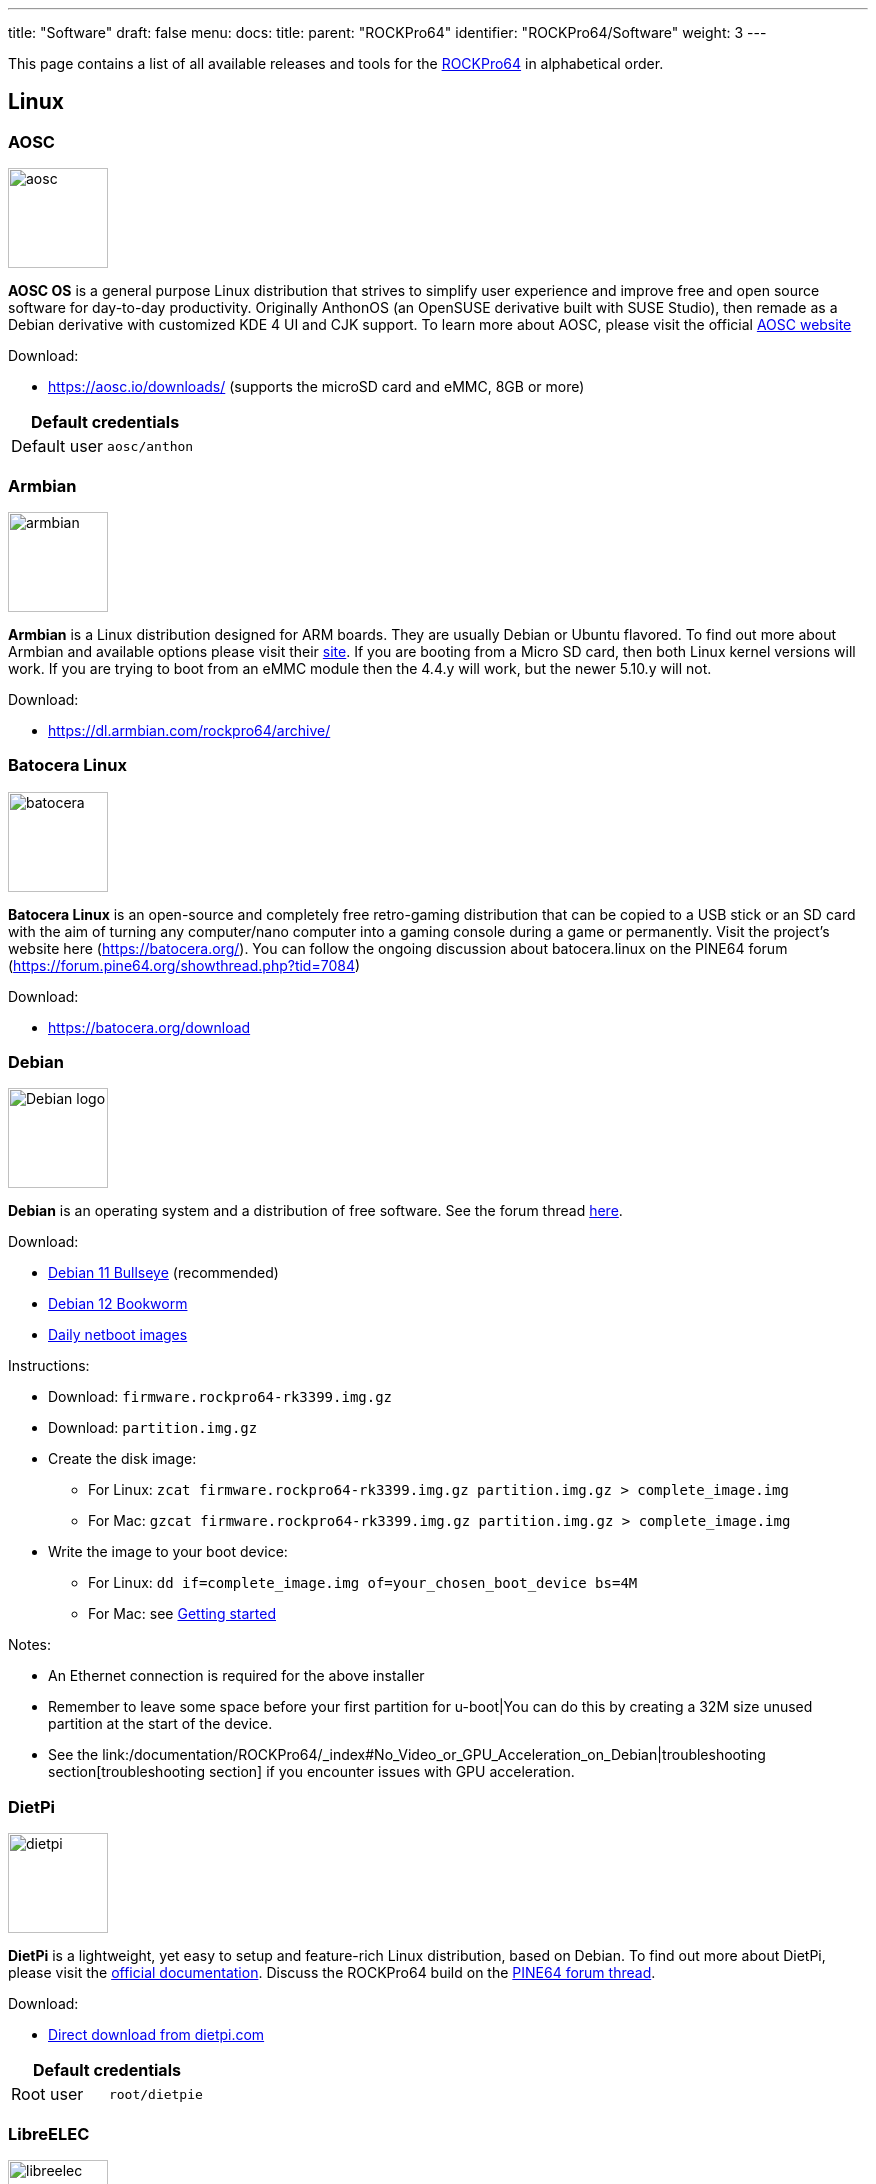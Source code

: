 ---
title: "Software"
draft: false
menu:
  docs:
    title:
    parent: "ROCKPro64"
    identifier: "ROCKPro64/Software"
    weight: 3
---

This page contains a list of all available releases and tools for the link:/documentation/ROCKPro64/_index[ROCKPro64] in alphabetical order.

== Linux

=== AOSC
image:/documentation/images/aosc.png[width=100]

*AOSC OS* is a general purpose Linux distribution that strives to simplify user experience and improve free and open source software for day-to-day productivity. Originally AnthonOS (an OpenSUSE derivative built with SUSE Studio), then remade as a Debian derivative with customized KDE 4 UI and CJK support. To learn more about AOSC, please visit the official https://aosc.io/[AOSC website]

Download:

* https://aosc.io/downloads/ (supports the microSD card and eMMC, 8GB or more)

|===
2+| Default credentials

|Default user
| `aosc/anthon`
|===

=== Armbian

image:/documentation/images/armbian.png[width=100]

*Armbian* is a Linux distribution designed for ARM boards. They are usually Debian or Ubuntu flavored. To find out more about Armbian and available options please visit their https://www.armbian.com/rockpro64/[site]. If you are booting from a Micro SD card, then both Linux kernel versions will work. If you are trying to boot from an eMMC module then the 4.4.y will work, but the newer 5.10.y will not.

Download:

* https://dl.armbian.com/rockpro64/archive/

=== Batocera Linux

image:/documentation/images/batocera.png[width=100]

*Batocera Linux* is an open-source and completely free retro-gaming distribution that can be copied to a USB stick or an SD card with the aim of turning any computer/nano computer into a gaming console during a game or permanently. Visit the project's website here (https://batocera.org/). You can follow the ongoing discussion about batocera.linux on the PINE64 forum (https://forum.pine64.org/showthread.php?tid=7084)

Download:

* https://batocera.org/download

=== Debian

image:/documentation/images/Debian-logo.png[width=100]

*Debian* is an operating system and a distribution of free software. See the forum thread https://forum.pine64.org/showthread.php?tid=9744[here].

Download:

* https://deb.debian.org/debian/dists/bullseye/main/installer-arm64/current/images/netboot/SD-card-images/[Debian 11 Bullseye] (recommended)
* https://deb.debian.org/debian/dists/bookworm/main/installer-arm64/current/images/netboot/SD-card-images/[Debian 12 Bookworm]
* https://d-i.debian.org/daily-images/arm64/[Daily netboot images]

Instructions:

* Download: `firmware.rockpro64-rk3399.img.gz`
* Download: `partition.img.gz`
* Create the disk image:
** For Linux: `zcat firmware.rockpro64-rk3399.img.gz partition.img.gz > complete_image.img`
** For Mac: `gzcat firmware.rockpro64-rk3399.img.gz partition.img.gz > complete_image.img`
* Write the image to your boot device:
** For Linux: `dd if=complete_image.img of=your_chosen_boot_device bs=4M`
** For Mac: see link:/documentation/General/Getting_started[Getting started]

Notes:

* An Ethernet connection is required for the above installer
* Remember to leave some space before your first partition for u-boot|You can do this by creating a 32M size unused partition at the start of the device.
* See the link:/documentation/ROCKPro64/_index#No_Video_or_GPU_Acceleration_on_Debian|troubleshooting section[troubleshooting section] if you encounter issues with GPU acceleration.

=== DietPi

image:/documentation/images/dietpi.png[width=100]

*DietPi* is a lightweight, yet easy to setup and feature-rich Linux distribution, based on Debian. To find out more about DietPi, please visit the https://dietpi.com/docs/[official documentation]. Discuss the ROCKPro64 build on the https://forum.pine64.org/showthread.php?tid=12532[PINE64 forum thread].

Download:

* https://dietpi.com/downloads/images/DietPi_ROCKPro64-ARMv8-Bullseye.7z[Direct download from dietpi.com]

|===
2+| Default credentials

|Root user
| `root/dietpie`
|===

=== LibreELEC

image:/documentation/images/libreelec.jpg[width=100]
*LibreELEC* is a lightweight 'Just enough OS' Linux distribution purpose-built for Kodi on current and popular mediacentre hardware.

Download:

* https://libreelec.tv/downloads/rockchip/[Official LibreELEC build image] (look for PINE64 RockPro64-LibreELEC-RK3399.arm-x.x.x-rockpro64.img.gz, supports microSD card and the eMMC module of 8GB or more.)

NOTE: Unzip and flash the image to a microSD card or eMMC module, for example using _dd_.

=== Manjaro ARM

image:/documentation/images/Manjaro-logo.svg[width=100]

*Manjaro* is a user-friendly Linux distribution based on the independently developed Arch operating system. To learn more about Manjaro please visit https://forum.manjaro.org/c/arm/releases/102[Manjaro forum].

Download:

* https://github.com/manjaro-arm/rockpro64-images/releases[from Github]

Notes:

* Decompress the image (**unxz**) before flashing, or decompress on the fly while flashing (**xzcat** in a root shell, Etcher, ...)
* A display and keyboard will be required for first boot.
* Initial setup includes: keyboard layout, locale, username, user password, and root password.
* The installer will expand the root partition to use the remaining space on the storage device you've flashed.

=== Nems Linux

image:/documentation/images/nems.jpg[width=100]

*NEMS* stands for _Nagios Enterprise Monitoring Server_ and it is a modern pre-configured, customized and ready-to-deploy Nagios Core image designed to run on low-cost micro computers. To find out more about NEMS on the PINE64 and available tweaks to the installation please visit the https://forum.pine64.org/showthread.php?tid=7306[PINE64 forum thread].

Download:

* https://nemslinux.com/download/nagios-for-pine64.php[Download page] with torrent seed or direct download.

|===
2+| Default credentials

|Default user
| `nemsadmin/nemsadmin`
|===

=== NixOS

image:/documentation/images/NixOS.webp[width=100]

*NixOS* is a Linux distribution built on top of the Nix package manager using declarative configuration to allow reliable system upgrades. More information can be found on the https://nixos.wiki/wiki/NixOS_on_ARM/PINE64_ROCKPro64[NixOS wiki].

Download:

* https://github.com/AshyIsMe/nixos-installer-rockpro64[nixos-installer-rockpro64]

=== OpenMediaVault

image:/documentation/images/omv.png[width=100]

*OpenMediaVault* is the next generation network attached storage (NAS) solution, https://www.openmediavault.org/[click this link to OMV main page] to learn more. Forum thread concerning this release can be found https://forum.pine64.org/showthread.php?tid=6308[here]

Download:
{{Outdated release}}
* Stretch 32bit (armhf): https://github.com/ayufan-rock64/linux-build/releases/download/0.8.3/stretch-openmediavault-rockpro64-0.8.3-1141-armhf.img.xz[Direct download from ayufan's github]
* Stretch 64bit (aarch64): https://github.com/ayufan-rock64/linux-build/releases/download/0.8.3/stretch-openmediavault-rockpro64-0.8.3-1141-arm64.img.xz[Direct download from ayufan's github]

Notes:

* You need to enable root login in OMV WebGUI
* http://omv-extras.org/joomla/index.php/omv-plugins-3/3-stable[OpenMediaVault Plugins]

|===
2+| Default credentials

|TTY and SSH, except OMV
| `rock64/rock64`

|WebGUI Login
| `admin/openmediavault`

|TTY and SSH
| `root/openmediavault`
|===

=== OpenWrt

image:/documentation/images/Openwrt_logo_square.png[width=100]

*OpenWrt* ​is a highly extensible ​GNU/​Linux ​distribution for embedded devices ​(typically wireless routers). Unlike many other distributions for these routers, OpenWrt ​is built from the ground up to be a full-featured, easily modifiable operating system for your router. In practice, this means that you can have all the features you need with none of the bloat, powered by a Linux kernel ​that's more recent than most other distributions.

Download:

* https://openwrt.org/toh/pine64/rockpro64_v2.1

=== postmarketOS

image:/documentation/images/PostmarketOS_logo.png[width=100]

postmarketOS extends https://www.alpinelinux.org/[Alpine Linux] to run on smartphones and other devices.
At the time of writing, the only user interface provided through prebuilt images for the ROCKPro64 is https://plasma-bigscreen.org/[Plasma Bigscreen].

Download:

* https://postmarketos.org/download/

|===
2+| Default credentials

|Default user
| `user/147147`
|===

=== R-Cade

image:/documentation/images/RCadeLogo.jpg[width=100]

Retro Center's *R-Cade*, the 4K Media Center Arcade. https://www.retro-center.com/about-r-cade/[RCade] Features 100+ retro-gaming systems, a lightweight web browser, and full 4K UHD media playback.

Download:

* https://github.com/retro-center/rcade_releases/releases[Direct download from Retro Center's GitHub] (USB, microSD and eMMC boot)

=== Recalbox

image:/documentation/images/RB.png[width=100]

*Recalbox* allows you to re-play a variety of videogame consoles and platforms in your living room, with ease|Visit the project's website here (https://www.recalbox.com/). You can follow the ongoing discussion about Recalbox on the PINE64 forum (https://forum.pine64.org/showthread.php?tid=7194)

Download:
{{Template:Outdated release}}
* https://github.com/mrfixit2001/recalbox_rockpro64/releases[download] release from mrfixit2001 github.

=== Retro Arena

image:/documentation/images/retroarena.png[width=100]

*Retro Arena* community build for microSD and eMMC boot. This is a BETA and therefore is not update-able nor supported, however bugs or issues are appreciated to be identified and shared via the issues tab on our GitHub so that we can address them in the future. The Roshambo Case support is baked in with one major caveat due to kernel limitation: You can power the unit off by the POWER switch and the RESET button works 100% however to power the unit on you will need to manually plug/unplug the power cord. This limitation will not be present in future releases. You can follow the ongoing discussion about Retro Arena on the https://forum.pine64.org/showthread.php?tid=7555[forum]

Download:
{{Outdated release}}
* http://files.pine64.org/os/ROCKPro64/odroidretroarena/TheRA-RP64-BETA-0.8-FINAL.img.gz[Direct download from pine64.org]

=== SkiffOS

image:/documentation/images/SkiffOS-Icon-1.png[width=100]_Minimal_cross-compiled_OS_optimized_for_hosting_distributions_in_Docker_containers._Provides_the_reliability_of_firmware_with_the_ease-of-use of package managers. Uses the http://buildroot.org[Buildroot] cross-compilation tool for support for all Pine64 boards.

Use configuration packages to configure the distribution:

* core/gentoo: Gentoo optimized for Rockpro64
* core/nixos: NixOS arm64

You can also configure the skiff core yaml file to configure multiple distributions to run in parallel.

The boot-up OS can be upgraded independently from the containers.

Download:

* The repository and instructions can be found https://github.com/skiffos/SkiffOS/tree/master/configs/pine64[here].

=== Slackware

image:/documentation/images/slackware.jpg[width=100]

*Slackware* is the world's oldest actively developed Linux distribution, providing a modern user land (applications) and Linux Kernel, within a more classic Unix Operating System environment.

Resources:

* https://docs.slackware.com/slackwarearm:inst[Installation instructions].
* https://www.youtube.com/watch?v=uXAL9jz-yaA&list=PL1XOSJnvang3VLmqke2QbRitKtOD6Rm3t[Installation video guide]

=== slarm64

*slarm64* is an unofficial aarch64 / riscv64 Slackware Linux port. You can follow the ongoing discussion about slarm64 on the RockPro64 on the PINE64 forum (https://forum.pine64.org/showthread.php?tid=6823) or this forum thread for more general slarm64 information: https://www.linuxquestions.org/questions/slackware-arm-108/slarm64-aarch64-unofficial-slackware-4175613287/.

Downloads:

* http://dl.fail.pp.ua/slackware/images/rockpro64/[download] (supports microSD card, look for slarm64-current-aarch64-xfce-rockpro64-x.xx.x-build-xxxxxxxx.img.zst)

|===
2+| Default credentials

|Root user
| `root/password`
|===

Flashing the distribution to the eMMC:

* Flash the image to micro SD, power up the board with micro SD and login
* Copy the image file to micro SD by using SFTP. The image file must have the _.img_ file extension.
* After finish copy the file, power off the board and add eMMC module to the board
* Boot the board, run below command for flashing to eMMC module
* Run `dd if=[image file] of=/dev/mmcblkX bs=10M` (example: _sudo dd if=slack-current-aarch64-xfce_29Sep18-4.4.162-rockpro64-build-20181126.img of=/dev/mmcblkX bs=10M_)
* then edit these two files in eMMC module:
** `mount /dev/mmcblk1p1 /media`
** `echo "rootdev=/dev/mmcblk1p1" >> /media/boot/uEnv.txt`
** `sed -i 's:mmcblk0p1:mmcblk1p1:' /media/etc/fstab`
* After that, power off the board and remove the microSD card. Then boot with only the eMMC module.

=== Twister OS

image:/documentation/images/Twister_OS.png[width=100]

*Twister OS* brings a desktop computing experience for SBCs, right out-of-the-box. Including themes, applications, tools, and optimizations to get the most out of your SBC. For more information on Twister OS, please visit the https://twisteros.com/[official site]. You can follow the ongoing discussion about Twister OS on the PINE64 forum (https://forum.pine64.org/showthread.php?tid=12192).

Download:

* https://twisteros.com/twisterarmbian.html[Twister OS Armbian-Reforged XFCE Desktop image] (2.8GB, supports the microSD card and eMMC modules with 16GB and more)

NOTE: After flashing image with Etcher, edit /boot/armbianEnv.txt, replace the dtb name with rk3399-rockpro64.dtb.

|===
2+| Default credentials

|Default user
| `pi/raspberry`
|===

=== Void Linux

*Void Linux* is a general purpose operating system, based on the monolithic Linux kernel. The official guide can be found at https://docs.voidlinux.org/installation/guides/arm-devices/index.html[Guide]. At this time there are no RockPro64 images available.

The following creates a bootable image from an existing Void Linux installation:

* `xbps-insall -Syu` to update the xbps installation of the installation
* create ROCKPro64 image with the _void-mklive_ software (from github.com):
** create a rootfs via _mkrootfs.sh_: `sh mkrootfs.sh -o void-aarch64-muls-ROOTFS-yyyymmdd.tar.xz`
** `sh mkplatformfs.sh rockpro64 void-aarch64-muls-ROOTFS-yyyymmdd.tar.xz`
** `sh mkimage.sh -s 7GiB void-rockpro64-PLATFORMFS-yyyymmdd.tar.xz`
* write image to sdcard or eMMC: `dd if=*IMAGE-FILENAME* of=*DEVICENAME* bs=2M`
* If _mkplatformfs.sh_ errors with _ROCKPro64 not supported_, install _xbps-src_ from https://github.com/void-linux/void-packages and build the ROCKPro64 package.
* Tip:  write a new U-Boot to the image if you see on the serial console the boot-up stalls:
** get the two U-Boot files from https://pkgs.org/download/u-boot-rockpro64[pkgs.org], the aarch64 files:
** `dd if=idbloader.img of=DEVICENAME seek=64`
** `dd if=u-boot.itb of=DEVICENAME seek=16384`

|===
2+| Default credentials

|Default user
| `voidlinux/voidlinux`
|===

== BSD Images

=== FreeBSD
image:/documentation/images/Freebsd_Logo.png[width=100]

*FreeBSD* is an operating system used to power modern servers, desktops, and embedded platforms. The https://wiki.freebsd.org/arm/RockChip#RockPro64[RockChip FreeBSD page] has instructions for installing FreeBSD. Version 13.0 and greater include prebuilt images.

Download:

* Images for various FreeBSD releases can be found https://www.freebsd.org/where/[here]

|===
2+| Default credentials

|SSH user (enabled by default)
| `freebsd/freebsd`

|Root user
| `root/root`
|===

Notes:

* The wiki has instructions on https://wiki.freebsd.org/arm/RockChip#Fan_Control_on_RockPro64[enabling the PWM cooling fan].

=== NetBSD

image:/documentation/images/netbsd.png[width=100]_*NetBSD*_is_a_free,_fast,_secure,_and_highly_portable_Unix-like_Open_Source_operating_system._To_learn_more_about NetBSD please visit https://www.netbsd.org/[NetBSD main page]

Download:

* https://armbsd.org/[download] latest release build from NetBSD by select 64bit - RockPro64 (size: 339 MB)

|===
2+| Default credentials

|Root user and SSH login
| `root/[none]`
|===

Notes:

* Instructions concerning enabling SSH can be found https://www.netbsd.org/docs/guide/en/chap-boot.html#chap-boot-ssh[here] or the bootable image from armbsd.org can have the MSDOS partition modified to setup SSH using https://man.netbsd.org/creds_msdos.8[this] method.

=== OpenBSD

image:/documentation/images/Puffy_mascot_openbsd.png[width=100]

*OpenBSD* is a security-focused, free and open-source, Unix-like operating system based on the Berkeley Software Distribution. Official instruction to get OpenBSD on ROCKPro64 is https://www.openbsd.org/arm64.html[here], and blogs on installation https://github.com/jasperla/openbsd-rockpro64[is here] and https://bsandro.tech/posts/openbsd-7.1-on-pine64-rockpro64/[here]. Forum discussion is https://forum.pine64.org/forumdisplay.php?fid=109[here].

== Chromium OS

image:/documentation/images/chromium.jpg[width=100]

The *Chromium OS* community build image for microSD card and eMMC module, version beta (R76). To learn more please visit the https://forum.pine64.org/showthread.php?tid=7659[forum].

Download:
{{Outdated release}}
* https://github.com/ayufan-rock64/chromiumos-build/releases/

NOTE: Flash the image to a microSD card or an eMMC module, for example using _dd_.

== Android

image:/documentation/images/Android_logo_2019_(stacked).svg[width=100]

=== Android 9.0.0

*Stock for DD method [eMMC Boot] [20200804]*
* Use 'dd' to write the image to the eMMC module using the USB-to-eMMC adapter module and boot. Using https://www.balena.io/etcher/[Etcher] or another specialized SD writing tool is preferred.
* Please allow 3-5 minutes boot up time on first time for initialization
* Supports new RockPro64 AP6256 Wifi/BT module
* Support Sony IMX214 camera module and works on both MiPi-CSI ports
* This build supports PINE64 7" LCD panel with tablet UI (not Android TV)
* DD image for 8GB eMMC module
** http://files.pine64.org/os/ROCKPro64/android/ROCKPro64_dd_20200804_stock_android_9.0_emmcboot-8GB.img.gz[Direct download from pine64.org]
*** MD5 (GZip file): 7287fd0846616354615c8d3eff6a2a92
*** File Size: 602MB
* DD image for 16GB eMMC module
** http://files.pine64.org/os/ROCKPro64/android/ROCKPro64_dd_20200804_stock_android_9.0_emmcboot-16GB.img.gz[Direct download from pine64.org]
*** MD5 (GZip file): 78352bbf21198d062af8bab2217ee691
*** File Size: 611MB
* DD image for 32GB eMMC module
** http://files.pine64.org/os/ROCKPro64/android/ROCKPro64_dd_20200804_stock_android_9.0_emmcboot-32GB.img.gz[Direct download from pine64.org]
*** MD5 (GZip file): c5c8dce419478f75f85f893ee4808dbd
*** File Size: 624MB
* DD image for 64GB eMMC module
** http://files.pine64.org/os/ROCKPro64/android/ROCKPro64_dd_20200804_stock_android_9.0_emmcboot-64GB.img.gz[Direct download from pine64.org]
*** MD5 (GZip file): aab1cf4d30c4d16e6ce2672f3ecae935
*** File Size: 666MB

*Stock for RK Flash tool [eMMC Boot] [20200804]*
* Please unzip first and then using Android tool to flash in
* The OTG port located at USB type-C connector, needs USB type A to type C cable.
* http://files.pine64.org/os/ROCKPro64/android/ROCKPro64_20200708_stock_android_9.0_emmcboot.img.gz[Direct download from pine64.org]
** MD5 (GZip file): 9ac830527814521e15b009fa2503c9e3
** File Size: 589MB

*Stock for DD method [eMMC Boot] [20200708]
* Use 'dd' to write the image to the eMMC module using the USB-to-eMMC adapter module and boot. Using https://www.balena.io/etcher/[Etcher] or another specialized SD writing tool is preferred.
* Please allow 3-5 minutes boot up time on first time for initialization
* Supports new RockPro64 AP6256 Wifi/BT module
* This build supports PINE64 7" LCD panel with tablet UI (not Android TV)
* DD image for 8GB eMMC module
** http://files.pine64.org/os/ROCKPro64/android/ROCKPro64_dd_20200708_stock_android_9.0_emmcboot-8GB.img.gz[Direct download from pine64.org]
*** MD5 (GZip file): ef5f5a890a9270734e0adee21f006837
*** File Size: 597MB
* DD image for 16GB eMMC module
** http://files.pine64.org/os/ROCKPro64/android/ROCKPro64_dd_20200708_stock_android_9.0_emmcboot-16GB.img.gz[Direct download from pine64.org]
*** MD5 (GZip file): 179bd684a468f800a86f7c658a543bef
*** File Size: 606MB
* DD image for 32GB eMMC module
** http://files.pine64.org/os/ROCKPro64/android/ROCKPro64_dd_20200708_stock_android_9.0_emmcboot-32GB.img.gz[Direct download from pine64.org]
*** MD5 (GZip file): d930b757c4427be07b83c37a9c8494a1
*** File Size: 630MB
* DD image for 64GB eMMC module
** http://files.pine64.org/os/ROCKPro64/android/ROCKPro64_dd_20200708_stock_android_9.0_emmcboot-64GB.img.gz[Direct download from pine64.org]
*** MD5 (GZip file): 09a970d68a10bdb3d6495d55860940e6
*** File Size: 660MB

*Stock for RK Flash tool [eMMC Boot] [20200708]*
* Please unzip first and then using Android tool to flash in
* The OTG port located at USB type-C connector, needs USB type A to type C cable.
* http://files.pine64.org/os/ROCKPro64/android/ROCKPro64_20200708_stock_android_9.0_emmcboot.img.gz[Direct download from pine64.org]
** MD5 (GZip file): 6d060ddd47ebcfd5cfcdbf90ec042c97
** File Size: 589MB

*Stock for DD method [eMMC Boot] [20190427]*
* Use 'dd' to write the image to the eMMC module using the USB-to-eMMC adapter module and boot. Using https://www.balena.io/etcher/[Etcher] or another specialized SD writing tool is preferred.
* Please allow 3-5 minutes boot up time on first time for initialization
* Please ignore "internal problem with your device" popup message if appear on Android boot-up page.
* This build supports PINE64 7" LCD panel with tablet UI (not Android TV)
* DD image for 16GB eMMC module
** http://files.pine64.org/os/ROCKPro64/android/ROCKPro64_dd_20190417_stock_android_9.0_emmcboot-16GB.img.gz[Direct download from pine64.org]
*** MD5 (GZip file): 3BA4C72D81BCFC4C21B3B5D2BCB4F9F7
*** File Size: 609MB
* DD image for 32GB eMMC module
** http://files.pine64.org/os/ROCKPro64/android/ROCKPro64_dd_20190417_stock_android_9.0_emmcboot-32GB.img.gz[Direct download from pine64.org]
*** MD5 (GZip file): 4965CCF50A8F06CEB2E4A6828A21F31C
*** File Size: 627MB
* DD image for 64GB eMMC module
** http://files.pine64.org/os/ROCKPro64/android/ROCKPro64_dd_20190417_stock_android_9.0_emmcboot-64GB.img.gz[Direct download from pine64.org]
*** MD5 (GZip file): 748EC28FE5D5395D33E858C913D744BF
*** File Size: 663MB

*Stock for DD method [microSD Boot] [20190506]*
* DD image to microSD card and boot.
* Use 'dd' to write the image to the eMMC module using the USB-to-eMMC adapter module and boot. Using https://www.balena.io/etcher/[Etcher] or another specialized SD writing tool is preferred.
* Please allow 3-5 minutes boot up time on first time for initialization
* Please ignore "internal problem with your device" popup message if appear on Android boot-up page.
* This build supports PINE64 7" LCD panel with tablet UI (not Android TV)
* DD image for 8GB microSD card
** http://files.pine64.org/os/ROCKPro64/android/ROCKPro64_dd_20190506_stock_android_9.0_sdboot-8GB.img.gz[Direct download from pine64.org]
*** MD5 (GZip file): E1C551E8106E178841E1C3F71432194A
*** File Size: 599MB
* DD image for 16GB microSD card
** http://files.pine64.org/os/ROCKPro64/android/ROCKPro64_dd_20190506_stock_android_9.0_sdboot-16GB.img.gz[Direct download from pine64.org]
*** MD5 (GZip file): 73592FDD5A2F52F08020F16AD99E8C8C
*** File Size: 609MB
* DD image for 32GB microSD card
** http://files.pine64.org/os/ROCKPro64/android/ROCKPro64_dd_20190506_stock_android_9.0_sdboot-32GB.img.gz[Direct download from pine64.org]
*** MD5 (GZip file): 74DE0FE528F210E4DD483B411A71904B
*** File Size: 627MB
* DD image for 64GB microSD card
** http://files.pine64.org/os/ROCKPro64/android/ROCKPro64_dd_20190506_stock_android_9.0_sdboot-64GB.img.gz[Direct download from pine64.org]
*** MD5 (GZip file): D7626BD50443A88AEB9254C88C575284
*** File Size: 663MB

*Stock for RK Flash tool [eMMC Boot] [20190427]*
* Please unzip first and then using Android tool to flash in
* The OTG port located at USB type-C connector, needs USB type A to type C cable.
* Please allow 3-5 minutes boot up time on first time for initialization
* This build supports PINE64 7" LCD panel with tablet UI (not Android TV)
* http://files.pine64.org/os/ROCKPro64/android/ROCKPro64_20190417_stock_android_9.0_emmcboot.img.gz[Direct download from pine64.org]
** MD5 (GZip file): 046BA4A07933120809FBE1B9577B7341
** File Size: 592MB

=== Android 8.1.0

*Stock for DD method [eMMC Boot] [20180828]*
* Use 'dd' to write the image to the eMMC module using the USB-to-eMMC adapter module and boot. Using https://www.balena.io/etcher/[Etcher] or another specialized SD writing tool is preferred.
* Please allow 3-5 minutes boot up time on first time for initialization
* This build supports PINE64 7" LCD panel with tablet UI (not Android TV)
* http://files.pine64.org/os/ROCKPro64/android/ROCKPro64_dd_20180828_stock_android_8.1_emmcboot.img.xz[Direct download from pine64.org]
** MD5 (XZ file): 9AEE21BC1B9DE886DCB0E64FA123988A
** File Size: 414MB

*Stock for DD method [microSD Boot] [20181212]*
* Use 'dd' to write the image to the eMMC module using the USB-to-eMMC adapter module and boot. Using https://www.balena.io/etcher/[Etcher] or another specialized SD writing tool is preferred.
* Please allow 3-5 minutes boot up time on first time for initialization
* This build supports PINE64 7" LCD panel with tablet UI (not Android TV)
* DD image (for 8GB microSD card and above)
* http://files.pine64.org/os/ROCKPro64/android/ROCKPro64_dd_20181212_stock_android_8.1_sdboot.img.xz[Direct download from pine64.org]
** MD5 (XZ file): 5A6BB7FCD7B3F77FCEE99CE462AE7405
** File Size: 616MB

*Stock for RK Flash tool [eMMC Boot] [20180828]*
* Please unzip first and then using Android tool to flash in
* The OTG port located at USB type-C connector, needs USB type A to type C cable.
* Please allow 3-5 minutes boot up time on first time for initialization
* This build supports PINE64 7" LCD panel with tablet UI (not Android TV)
* http://files.pine64.org/os/ROCKPro64/android/ROCKPro64_20180828_stock_android_8.1_emmcboot.img.xz[Direct download from pine64.org]
** MD5 (XZ file): 4DACFE927BB09EE9C56B5232A7F624EE
** File Size: 415MB

=== Android 7.1.2

*Stock for DD method [eMMC Boot] [20180809]*
* Use 'dd' to write the image to the eMMC module using the USB-to-eMMC adapter module and boot. Using https://www.balena.io/etcher/[Etcher] or another specialized SD writing tool is preferred.
* Please allow 3-5 minutes boot up time on first time for initialization
* This build supports PINE64 7" LCD panel with tablet UI (not Android TV)
* http://files.pine64.org/os/ROCKPro64/android/ROCKPro64_dd_20180809_stock_android_7.1_emmcboot.img.gz[Direct download from pine64.org]
** MD5 (XZ file): 00F194017557017C2588724686E90CEA
** File Size: 498MB

*Stock for RK Flash tool [eMMC Boot] [20180809]*
* Please unzip first and then using Android tool to flash in
* The OTG port located at USB type-C connector, needs USB type A to type C cable.
* Please allow 3-5 minutes boot up time on first time for initialization
* This build supports PINE64 7" LCD panel with tablet UI (not Android TV)
* http://files.pine64.org/os/ROCKPro64/android/ROCKPro64_20180809_stock_android_7.1_emmcboot.img.gz[Direct download from pine64.org]
** MD5 (XZ file): 197A9905B48441D8655E7542F4643FE9
** File Size: 483MB

*Stock for DD method [microSD Boot] [20180920]*
* Use 'dd' to write the image to the eMMC module using the USB-to-eMMC adapter module and boot. Using https://www.balena.io/etcher/[Etcher] or another specialized SD writing tool is preferred.
* Please allow 3-5 minutes boot up time on first time for initialization
* This build supports PINE64 7" LCD panel with tablet UI (not Android TV)
* http://files.pine64.org/os/ROCKPro64/android/ROCKPro64_20180920_stock_android_7.1_sdboot.img.gz[Direct download from pine64.org]
** MD5 (XZ file): CE39642A379B357BB3E4BC80ACA2E0CE
** File Size: 765MB

*Stock for DD method [eMMC Boot] [20180518]*
* Use 'dd' to write the image to the eMMC module using the USB-to-eMMC adapter module and boot. Using https://www.balena.io/etcher/[Etcher] or another specialized SD writing tool is preferred.
* Please allow 3-5 minutes boot up time on first time for initialization
* This build supports PINE64 7" LCD panel with tablet UI (not Android TV)
* http://files.pine64.org/os/ROCKPro64/android/ROCKPro64_dd_20180518_stock_android_7.1_emmcboot.img.xz[Direct download from pine64.org]
** MD5 (XZ file): 33622034ACDBC31A7D7BB01ED634E29B
** File Size: 345MB

*Stock for RK Flash tool [eMMC Boot] [20180518]*
* Please unzip first and then using Android tool to flash in
* The OTG port located at USB type-C connector, needs USB type A to type C cable.
* Please allow 3-5 minutes boot up time on first time for initialization
* This build supports PINE64 7" LCD panel with tablet UI (not Android TV)
* http://files.pine64.org/os/ROCKPro64/android/ROCKPro64_20180518_stock_android_7.1_emmcboot.img.xz[Direct download from pine64.org]
** MD5 (XZ file): 90C1991DADAE13ADC94E927F171F8920
** File Size: 342MB

*Stock for install from SDcard to eMMC [microSD Boot] [20180921]*
* Use 'dd' to write the image to the eMMC module using the USB-to-eMMC adapter module and boot. Using https://www.balena.io/etcher/[Etcher] or another specialized SD writing tool is preferred.
* Please allow 3-5 minutes boot up time on first time for initialization
* This build supports PINE64 7" LCD panel with tablet UI (not Android TV)
* http://files.pine64.org/os/ROCKPro64/android/ROCKPro64_20180921_stock_android_7.1_sdboot.img.xz[Direct download from pine64.org]
** MD5 (XZ file): c6900e82a1d6ef397dcac241f76f43c9
** File Size: 350MB

=== Android SDK

*Android P SDK [v9.0]*
* http://files.pine64.org/SDK/ROCKPro64/ROCKPro64_SDK_android9.0.tar.gz[Direct Download from pine64.org]
** MD5 (TAR-GZip file): 3CEBEEFD1A873BEEEC149148A785D92E
** File Size: 125.16GB

=== Slash TV OS

Android 7 based system including Play Store, working only from SD card (does not boot when installed on eMMC)

* https://drive.google.com/drive/folders/1K5YhWaB7Xstuv2HCo1HkpglCEm9x-RIM

== Development resources

The Ayufan github page

* https://github.com/ayufan-rock64/linux-build/releases[github.com/ayufan-rock64/linux-build/]

Below are the LPDDR4 driver for RK3399

* http://files.pine64.org/os/ROCKPro64/driver/rk3399_loader_v1.10.112_support_1CS.bin[rk3399_loader_v1.10.112_support_1CS.bin, this is 800Mhz version used in Android Build]
* http://files.pine64.org/os/ROCKPro64/driver/rk3399_ddr_666MHz_v1.11.bin[rk3399_ddr_666MHz_v1.11.bin, this is alpha version]
* http://files.pine64.org/os/ROCKPro64/driver/rk3399_ddr_933MHz_v1.11.bin[rk3399_ddr_933MHz_v1.11.bin, this is alpha version]

ROCKPro64 related files

* http://files.pine64.org/os/ROCKPro64/driver/kernel_rockpro64.tar.gz[ROCKPro64 Kernel file]
* http://files.pine64.org/os/ROCKPro64/driver/trust.img[trust.img]

== Miscellaneous tools

* http://files.pine64.org/doc/rock64/tools/DriverAssitant_v4.5.zip[Windows ADB driver package]
* link:/documentation/ROCK64/Further_information/MAC_address[MAC address]
* http://files.pine64.org/doc/rock64/guide/ROCK64_Installing_Android_To_eMMC.pdf[Guide to install stock Android build to eMMC module]
* http://files.pine64.org/doc/rock64/tools/SD_Firmware_Tool._v1.46.zip[Tools to burn Android build into a bootable microSD card]
* http://files.pine64.org/doc/rock64/tools/AndroidTool_Release_v2.38.zip[Tools that allows developer flash image into eMMC's Loader/Parameter/Misc/Kernal/Boot/Recovery/System/Backup partition]

